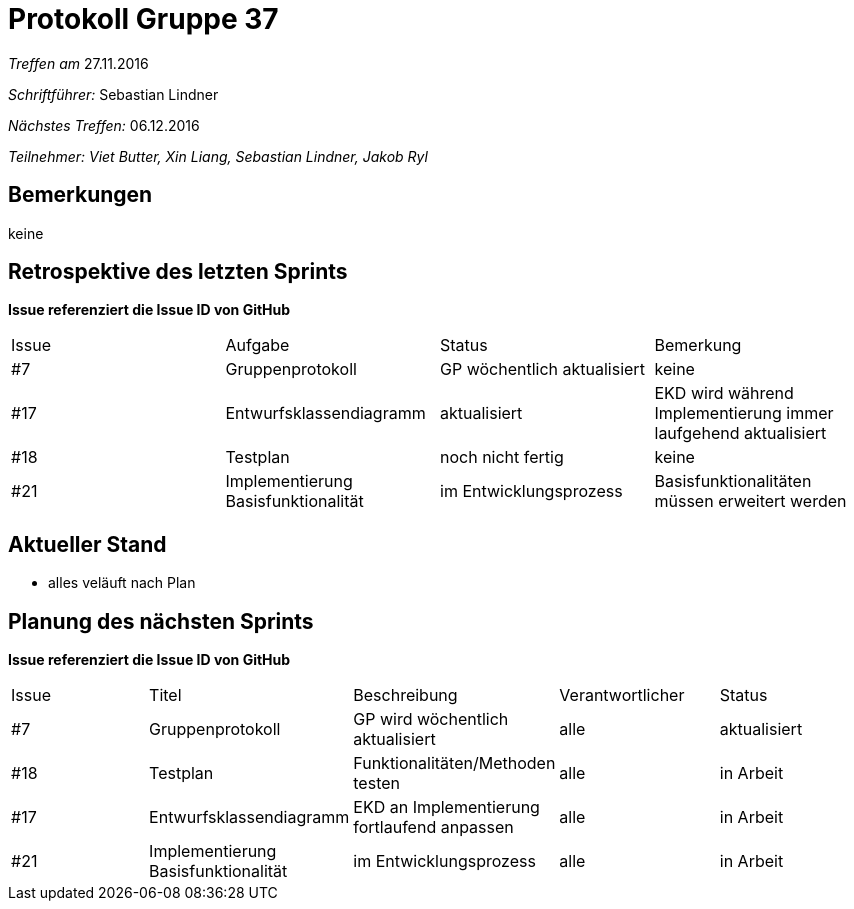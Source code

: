 = Protokoll Gruppe 37

__Treffen am__ 27.11.2016

__Schriftführer: __ Sebastian Lindner

__Nächstes Treffen:__ 06.12.2016

__Teilnehmer: Viet Butter, Xin Liang, Sebastian Lindner, Jakob Ryl__

== Bemerkungen
keine

== Retrospektive des letzten Sprints
*Issue referenziert die Issue ID von GitHub*

// See http://asciidoctor.org/docs/user-manual/=tables
[option="headers"]
|===
|Issue |Aufgabe |Status |Bemerkung
|#7    |Gruppenprotokoll      |GP wöchentlich aktualisiert    | keine
|#17 | Entwurfsklassendiagramm | aktualisiert | EKD wird während Implementierung immer laufgehend aktualisiert
|#18 | Testplan | noch nicht fertig | keine
|#21 | Implementierung Basisfunktionalität | im Entwicklungsprozess | Basisfunktionalitäten müssen erweitert werden
|===


== Aktueller Stand
- alles veläuft nach Plan

== Planung des nächsten Sprints
*Issue referenziert die Issue ID von GitHub*

// See http://asciidoctor.org/docs/user-manual/=tables
[option="headers"]
|===
|Issue |Titel |Beschreibung |Verantwortlicher |Status
|#7    |Gruppenprotokoll      |GP wird wöchentlich aktualisiert    | alle | aktualisiert
|#18 | Testplan | Funktionalitäten/Methoden testen | alle | in Arbeit
|#17	|Entwurfsklassendiagramm		|EKD an Implementierung fortlaufend anpassen				|alle				|in Arbeit
|#21  |Implementierung Basisfunktionalität | im Entwicklungsprozess | alle | in Arbeit
|===
